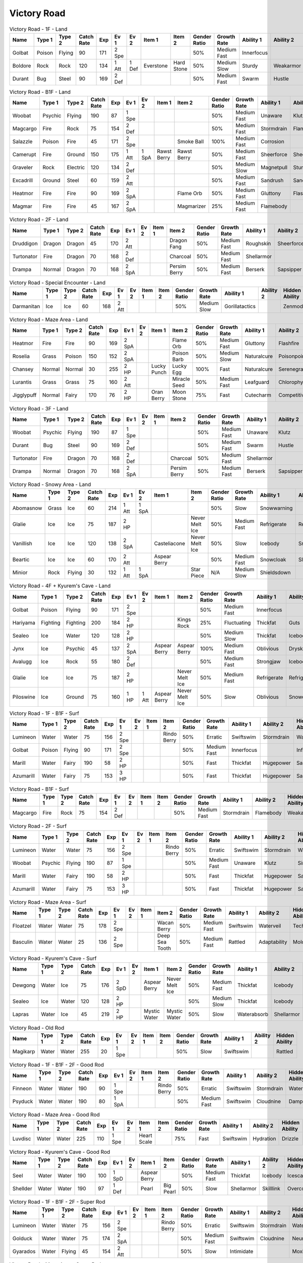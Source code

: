 Victory Road
============

.. list-table:: Victory Road - 1F - Land
   :widths: 7, 7, 7, 7, 7, 7, 7, 7, 7, 7, 7, 7, 7, 7
   :header-rows: 1

   * - Name
     - Type 1
     - Type 2
     - Catch Rate
     - Exp
     - Ev 1
     - Ev 2
     - Item 1
     - Item 2
     - Gender Ratio
     - Growth Rate
     - Ability 1
     - Ability 2
     - Hidden Ability
   * - Golbat
     - Poison
     - Flying
     - 90
     - 171
     - 2 Spe
     - 
     - 
     - 
     - 50%
     - Medium Fast
     - Innerfocus
     - 
     - Infiltrator
   * - Boldore
     - Rock
     - Rock
     - 120
     - 134
     - 1 Att
     - 1 Def
     - Everstone
     - Hard Stone
     - 50%
     - Medium Slow
     - Sturdy
     - Weakarmor
     - Sandforce
   * - Durant
     - Bug
     - Steel
     - 90
     - 169
     - 2 Def
     - 
     - 
     - 
     - 50%
     - Medium Fast
     - Swarm
     - Hustle
     - Truant

.. list-table:: Victory Road - B1F - Land
   :widths: 7, 7, 7, 7, 7, 7, 7, 7, 7, 7, 7, 7, 7, 7
   :header-rows: 1

   * - Name
     - Type 1
     - Type 2
     - Catch Rate
     - Exp
     - Ev 1
     - Ev 2
     - Item 1
     - Item 2
     - Gender Ratio
     - Growth Rate
     - Ability 1
     - Ability 2
     - Hidden Ability
   * - Woobat
     - Psychic
     - Flying
     - 190
     - 87
     - 1 Spe
     - 
     - 
     - 
     - 50%
     - Medium Fast
     - Unaware
     - Klutz
     - Simple
   * - Magcargo
     - Fire
     - Rock
     - 75
     - 154
     - 2 Def
     - 
     - 
     - 
     - 50%
     - Medium Fast
     - Stormdrain
     - Flamebody
     - Weakarmor
   * - Salazzle
     - Poison
     - Fire
     - 45
     - 171
     - 2 Spe
     - 
     - 
     - Smoke Ball
     - 100%
     - Medium Fast
     - Corrosion
     - 
     - Oblivious
   * - Camerupt
     - Fire
     - Ground
     - 150
     - 175
     - 1 Att
     - 1 SpA
     - Rawst Berry
     - Rawst Berry
     - 50%
     - Medium Fast
     - Sheerforce
     - Sheerforce
     - 
   * - Graveler
     - Rock
     - Electric
     - 120
     - 134
     - 2 Def
     - 
     - 
     - 
     - 50%
     - Medium Slow
     - Magnetpull
     - Sturdy
     - Galvanize
   * - Excadrill
     - Ground
     - Steel
     - 60
     - 159
     - 2 Att
     - 
     - 
     - 
     - 50%
     - Medium Fast
     - Sandrush
     - Sandforce
     - Moldbreaker
   * - Heatmor
     - Fire
     - Fire
     - 90
     - 169
     - 2 SpA
     - 
     - 
     - Flame Orb
     - 50%
     - Medium Fast
     - Gluttony
     - Flashfire
     - Berserk
   * - Magmar
     - Fire
     - Fire
     - 45
     - 167
     - 2 SpA
     - 
     - 
     - Magmarizer
     - 25%
     - Medium Fast
     - Flamebody
     - 
     - Insomnia

.. list-table:: Victory Road - 2F - Land
   :widths: 7, 7, 7, 7, 7, 7, 7, 7, 7, 7, 7, 7, 7, 7
   :header-rows: 1

   * - Name
     - Type 1
     - Type 2
     - Catch Rate
     - Exp
     - Ev 1
     - Ev 2
     - Item 1
     - Item 2
     - Gender Ratio
     - Growth Rate
     - Ability 1
     - Ability 2
     - Hidden Ability
   * - Druddigon
     - Dragon
     - Dragon
     - 45
     - 170
     - 2 Att
     - 
     - 
     - Dragon Fang
     - 50%
     - Medium Fast
     - Roughskin
     - Sheerforce
     - Moldbreaker
   * - Turtonator
     - Fire
     - Dragon
     - 70
     - 168
     - 2 Def
     - 
     - 
     - Charcoal
     - 50%
     - Medium Fast
     - Shellarmor
     - 
     - Weakarmor
   * - Drampa
     - Normal
     - Dragon
     - 70
     - 168
     - 2 SpA
     - 
     - 
     - Persim Berry
     - 50%
     - Medium Fast
     - Berserk
     - Sapsipper
     - Cloudnine

.. list-table:: Victory Road - Special Encounter - Land
   :widths: 7, 7, 7, 7, 7, 7, 7, 7, 7, 7, 7, 7, 7, 7
   :header-rows: 1

   * - Name
     - Type 1
     - Type 2
     - Catch Rate
     - Exp
     - Ev 1
     - Ev 2
     - Item 1
     - Item 2
     - Gender Ratio
     - Growth Rate
     - Ability 1
     - Ability 2
     - Hidden Ability
   * - Darmanitan
     - Ice
     - Ice
     - 60
     - 168
     - 2 Att
     - 
     - 
     - 
     - 50%
     - Medium Slow
     - Gorillatactics
     - 
     - Zenmode

.. list-table:: Victory Road - Maze Area - Land
   :widths: 7, 7, 7, 7, 7, 7, 7, 7, 7, 7, 7, 7, 7, 7
   :header-rows: 1

   * - Name
     - Type 1
     - Type 2
     - Catch Rate
     - Exp
     - Ev 1
     - Ev 2
     - Item 1
     - Item 2
     - Gender Ratio
     - Growth Rate
     - Ability 1
     - Ability 2
     - Hidden Ability
   * - Heatmor
     - Fire
     - Fire
     - 90
     - 169
     - 2 SpA
     - 
     - 
     - Flame Orb
     - 50%
     - Medium Fast
     - Gluttony
     - Flashfire
     - Berserk
   * - Roselia
     - Grass
     - Poison
     - 150
     - 152
     - 2 SpA
     - 
     - 
     - Poison Barb
     - 50%
     - Medium Slow
     - Naturalcure
     - Poisonpoint
     - Leafguard
   * - Chansey
     - Normal
     - Normal
     - 30
     - 255
     - 2 HP
     - 
     - Lucky Punch
     - Lucky Egg
     - 100%
     - Fast
     - Naturalcure
     - Serenegrace
     - Healer
   * - Lurantis
     - Grass
     - Grass
     - 75
     - 160
     - 2 Att
     - 
     - 
     - Miracle Seed
     - 50%
     - Medium Fast
     - Leafguard
     - Chlorophyll
     - Contrary
   * - Jigglypuff
     - Normal
     - Fairy
     - 170
     - 76
     - 2 HP
     - 
     - Oran Berry
     - Moon Stone
     - 75%
     - Fast
     - Cutecharm
     - Competitive
     - Frisk

.. list-table:: Victory Road - 3F - Land
   :widths: 7, 7, 7, 7, 7, 7, 7, 7, 7, 7, 7, 7, 7, 7
   :header-rows: 1

   * - Name
     - Type 1
     - Type 2
     - Catch Rate
     - Exp
     - Ev 1
     - Ev 2
     - Item 1
     - Item 2
     - Gender Ratio
     - Growth Rate
     - Ability 1
     - Ability 2
     - Hidden Ability
   * - Woobat
     - Psychic
     - Flying
     - 190
     - 87
     - 1 Spe
     - 
     - 
     - 
     - 50%
     - Medium Fast
     - Unaware
     - Klutz
     - Simple
   * - Durant
     - Bug
     - Steel
     - 90
     - 169
     - 2 Def
     - 
     - 
     - 
     - 50%
     - Medium Fast
     - Swarm
     - Hustle
     - Truant
   * - Turtonator
     - Fire
     - Dragon
     - 70
     - 168
     - 2 Def
     - 
     - 
     - Charcoal
     - 50%
     - Medium Fast
     - Shellarmor
     - 
     - Weakarmor
   * - Drampa
     - Normal
     - Dragon
     - 70
     - 168
     - 2 SpA
     - 
     - 
     - Persim Berry
     - 50%
     - Medium Fast
     - Berserk
     - Sapsipper
     - Cloudnine

.. list-table:: Victory Road - Snowy Area - Land
   :widths: 7, 7, 7, 7, 7, 7, 7, 7, 7, 7, 7, 7, 7, 7
   :header-rows: 1

   * - Name
     - Type 1
     - Type 2
     - Catch Rate
     - Exp
     - Ev 1
     - Ev 2
     - Item 1
     - Item 2
     - Gender Ratio
     - Growth Rate
     - Ability 1
     - Ability 2
     - Hidden Ability
   * - Abomasnow
     - Grass
     - Ice
     - 60
     - 214
     - 1 Att
     - 1 SpA
     - 
     - 
     - 50%
     - Slow
     - Snowwarning
     - 
     - 
   * - Glalie
     - Ice
     - Ice
     - 75
     - 187
     - 2 HP
     - 
     - 
     - Never Melt Ice
     - 50%
     - Medium Fast
     - Refrigerate
     - Refrigerate
     - 
   * - Vanillish
     - Ice
     - Ice
     - 120
     - 138
     - 2 SpA
     - 
     - Casteliacone
     - Never Melt Ice
     - 50%
     - Slow
     - Icebody
     - Snowcloak
     - Weakarmor
   * - Beartic
     - Ice
     - Ice
     - 60
     - 170
     - 2 Att
     - 
     - Aspear Berry
     - 
     - 50%
     - Medium Fast
     - Snowcloak
     - Slushrush
     - Swiftswim
   * - Minior
     - Rock
     - Flying
     - 30
     - 132
     - 1 Att
     - 1 SpA
     - 
     - Star Piece
     - N/A
     - Medium Slow
     - Shieldsdown
     - 
     - 

.. list-table:: Victory Road - 4F + Kyurem's Cave - Land
   :widths: 7, 7, 7, 7, 7, 7, 7, 7, 7, 7, 7, 7, 7, 7
   :header-rows: 1

   * - Name
     - Type 1
     - Type 2
     - Catch Rate
     - Exp
     - Ev 1
     - Ev 2
     - Item 1
     - Item 2
     - Gender Ratio
     - Growth Rate
     - Ability 1
     - Ability 2
     - Hidden Ability
   * - Golbat
     - Poison
     - Flying
     - 90
     - 171
     - 2 Spe
     - 
     - 
     - 
     - 50%
     - Medium Fast
     - Innerfocus
     - 
     - Infiltrator
   * - Hariyama
     - Fighting
     - Fighting
     - 200
     - 184
     - 2 HP
     - 
     - 
     - Kings Rock
     - 25%
     - Fluctuating
     - Thickfat
     - Guts
     - Sheerforce
   * - Sealeo
     - Ice
     - Water
     - 120
     - 128
     - 2 HP
     - 
     - 
     - 
     - 50%
     - Medium Slow
     - Thickfat
     - Icebody
     - Oblivious
   * - Jynx
     - Ice
     - Psychic
     - 45
     - 137
     - 2 SpA
     - 
     - Aspear Berry
     - Aspear Berry
     - 100%
     - Medium Fast
     - Oblivious
     - Dryskin
     - Icescales
   * - Avalugg
     - Ice
     - Rock
     - 55
     - 180
     - 2 Def
     - 
     - 
     - 
     - 50%
     - Medium Fast
     - Strongjaw
     - Icebody
     - Sturdy
   * - Glalie
     - Ice
     - Ice
     - 75
     - 187
     - 2 HP
     - 
     - 
     - Never Melt Ice
     - 50%
     - Medium Fast
     - Refrigerate
     - Refrigerate
     - 
   * - Piloswine
     - Ice
     - Ground
     - 75
     - 160
     - 1 HP
     - 1 Att
     - Aspear Berry
     - Never Melt Ice
     - 50%
     - Slow
     - Oblivious
     - Snowcloak
     - Thickfat

.. list-table:: Victory Road - 1F - B1F - Surf
   :widths: 7, 7, 7, 7, 7, 7, 7, 7, 7, 7, 7, 7, 7, 7
   :header-rows: 1

   * - Name
     - Type 1
     - Type 2
     - Catch Rate
     - Exp
     - Ev 1
     - Ev 2
     - Item 1
     - Item 2
     - Gender Ratio
     - Growth Rate
     - Ability 1
     - Ability 2
     - Hidden Ability
   * - Lumineon
     - Water
     - Water
     - 75
     - 156
     - 2 Spe
     - 
     - 
     - Rindo Berry
     - 50%
     - Erratic
     - Swiftswim
     - Stormdrain
     - Waterbubble
   * - Golbat
     - Poison
     - Flying
     - 90
     - 171
     - 2 Spe
     - 
     - 
     - 
     - 50%
     - Medium Fast
     - Innerfocus
     - 
     - Infiltrator
   * - Marill
     - Water
     - Fairy
     - 190
     - 58
     - 2 HP
     - 
     - 
     - 
     - 50%
     - Fast
     - Thickfat
     - Hugepower
     - Sapsipper
   * - Azumarill
     - Water
     - Fairy
     - 75
     - 153
     - 3 HP
     - 
     - 
     - 
     - 50%
     - Fast
     - Thickfat
     - Hugepower
     - Sapsipper

.. list-table:: Victory Road - B1F - Surf
   :widths: 7, 7, 7, 7, 7, 7, 7, 7, 7, 7, 7, 7, 7, 7
   :header-rows: 1

   * - Name
     - Type 1
     - Type 2
     - Catch Rate
     - Exp
     - Ev 1
     - Ev 2
     - Item 1
     - Item 2
     - Gender Ratio
     - Growth Rate
     - Ability 1
     - Ability 2
     - Hidden Ability
   * - Magcargo
     - Fire
     - Rock
     - 75
     - 154
     - 2 Def
     - 
     - 
     - 
     - 50%
     - Medium Fast
     - Stormdrain
     - Flamebody
     - Weakarmor

.. list-table:: Victory Road - 2F - Surf
   :widths: 7, 7, 7, 7, 7, 7, 7, 7, 7, 7, 7, 7, 7, 7
   :header-rows: 1

   * - Name
     - Type 1
     - Type 2
     - Catch Rate
     - Exp
     - Ev 1
     - Ev 2
     - Item 1
     - Item 2
     - Gender Ratio
     - Growth Rate
     - Ability 1
     - Ability 2
     - Hidden Ability
   * - Lumineon
     - Water
     - Water
     - 75
     - 156
     - 2 Spe
     - 
     - 
     - Rindo Berry
     - 50%
     - Erratic
     - Swiftswim
     - Stormdrain
     - Waterbubble
   * - Woobat
     - Psychic
     - Flying
     - 190
     - 87
     - 1 Spe
     - 
     - 
     - 
     - 50%
     - Medium Fast
     - Unaware
     - Klutz
     - Simple
   * - Marill
     - Water
     - Fairy
     - 190
     - 58
     - 2 HP
     - 
     - 
     - 
     - 50%
     - Fast
     - Thickfat
     - Hugepower
     - Sapsipper
   * - Azumarill
     - Water
     - Fairy
     - 75
     - 153
     - 3 HP
     - 
     - 
     - 
     - 50%
     - Fast
     - Thickfat
     - Hugepower
     - Sapsipper

.. list-table:: Victory Road - Maze Area - Surf
   :widths: 7, 7, 7, 7, 7, 7, 7, 7, 7, 7, 7, 7, 7, 7
   :header-rows: 1

   * - Name
     - Type 1
     - Type 2
     - Catch Rate
     - Exp
     - Ev 1
     - Ev 2
     - Item 1
     - Item 2
     - Gender Ratio
     - Growth Rate
     - Ability 1
     - Ability 2
     - Hidden Ability
   * - Floatzel
     - Water
     - Water
     - 75
     - 178
     - 2 Spe
     - 
     - 
     - Wacan Berry
     - 50%
     - Medium Fast
     - Swiftswim
     - Waterveil
     - Technician
   * - Basculin
     - Water
     - Water
     - 25
     - 136
     - 2 Spe
     - 
     - 
     - Deep Sea Tooth
     - 50%
     - Medium Fast
     - Rattled
     - Adaptability
     - Moldbreaker

.. list-table:: Victory Road - Kyurem's Cave - Surf
   :widths: 7, 7, 7, 7, 7, 7, 7, 7, 7, 7, 7, 7, 7, 7
   :header-rows: 1

   * - Name
     - Type 1
     - Type 2
     - Catch Rate
     - Exp
     - Ev 1
     - Ev 2
     - Item 1
     - Item 2
     - Gender Ratio
     - Growth Rate
     - Ability 1
     - Ability 2
     - Hidden Ability
   * - Dewgong
     - Water
     - Ice
     - 75
     - 176
     - 2 SpD
     - 
     - Aspear Berry
     - Never Melt Ice
     - 50%
     - Medium Fast
     - Thickfat
     - Icebody
     - Icescales
   * - Sealeo
     - Ice
     - Water
     - 120
     - 128
     - 2 HP
     - 
     - 
     - 
     - 50%
     - Medium Slow
     - Thickfat
     - Icebody
     - Oblivious
   * - Lapras
     - Water
     - Ice
     - 45
     - 219
     - 2 HP
     - 
     - Mystic Water
     - Mystic Water
     - 50%
     - Slow
     - Waterabsorb
     - Shellarmor
     - Hydration

.. list-table:: Victory Road - Old Rod
   :widths: 7, 7, 7, 7, 7, 7, 7, 7, 7, 7, 7, 7, 7, 7
   :header-rows: 1

   * - Name
     - Type 1
     - Type 2
     - Catch Rate
     - Exp
     - Ev 1
     - Ev 2
     - Item 1
     - Item 2
     - Gender Ratio
     - Growth Rate
     - Ability 1
     - Ability 2
     - Hidden Ability
   * - Magikarp
     - Water
     - Water
     - 255
     - 20
     - 1 Spe
     - 
     - 
     - 
     - 50%
     - Slow
     - Swiftswim
     - 
     - Rattled

.. list-table:: Victory Road - 1F - B1F - 2F - Good Rod
   :widths: 7, 7, 7, 7, 7, 7, 7, 7, 7, 7, 7, 7, 7, 7
   :header-rows: 1

   * - Name
     - Type 1
     - Type 2
     - Catch Rate
     - Exp
     - Ev 1
     - Ev 2
     - Item 1
     - Item 2
     - Gender Ratio
     - Growth Rate
     - Ability 1
     - Ability 2
     - Hidden Ability
   * - Finneon
     - Water
     - Water
     - 190
     - 90
     - 1 Spe
     - 
     - 
     - Rindo Berry
     - 50%
     - Erratic
     - Swiftswim
     - Stormdrain
     - Waterbubble
   * - Psyduck
     - Water
     - Water
     - 190
     - 80
     - 1 SpA
     - 
     - 
     - 
     - 50%
     - Medium Fast
     - Swiftswim
     - Cloudnine
     - Damp

.. list-table:: Victory Road - Maze Area - Good Rod
   :widths: 7, 7, 7, 7, 7, 7, 7, 7, 7, 7, 7, 7, 7, 7
   :header-rows: 1

   * - Name
     - Type 1
     - Type 2
     - Catch Rate
     - Exp
     - Ev 1
     - Ev 2
     - Item 1
     - Item 2
     - Gender Ratio
     - Growth Rate
     - Ability 1
     - Ability 2
     - Hidden Ability
   * - Luvdisc
     - Water
     - Water
     - 225
     - 110
     - 1 Spe
     - 
     - Heart Scale
     - 
     - 75%
     - Fast
     - Swiftswim
     - Hydration
     - Drizzle

.. list-table:: Victory Road - Kyurem's Cave - Good Rod
   :widths: 7, 7, 7, 7, 7, 7, 7, 7, 7, 7, 7, 7, 7, 7
   :header-rows: 1

   * - Name
     - Type 1
     - Type 2
     - Catch Rate
     - Exp
     - Ev 1
     - Ev 2
     - Item 1
     - Item 2
     - Gender Ratio
     - Growth Rate
     - Ability 1
     - Ability 2
     - Hidden Ability
   * - Seel
     - Water
     - Water
     - 190
     - 100
     - 1 SpD
     - 
     - Aspear Berry
     - 
     - 50%
     - Medium Fast
     - Thickfat
     - Icebody
     - Icescales
   * - Shellder
     - Water
     - Water
     - 190
     - 97
     - 1 Def
     - 
     - Pearl
     - Big Pearl
     - 50%
     - Slow
     - Shellarmor
     - Skilllink
     - Overcoat

.. list-table:: Victory Road - 1F - B1F - 2F - Super Rod
   :widths: 7, 7, 7, 7, 7, 7, 7, 7, 7, 7, 7, 7, 7, 7
   :header-rows: 1

   * - Name
     - Type 1
     - Type 2
     - Catch Rate
     - Exp
     - Ev 1
     - Ev 2
     - Item 1
     - Item 2
     - Gender Ratio
     - Growth Rate
     - Ability 1
     - Ability 2
     - Hidden Ability
   * - Lumineon
     - Water
     - Water
     - 75
     - 156
     - 2 Spe
     - 
     - 
     - Rindo Berry
     - 50%
     - Erratic
     - Swiftswim
     - Stormdrain
     - Waterbubble
   * - Golduck
     - Water
     - Water
     - 75
     - 174
     - 2 SpA
     - 
     - 
     - 
     - 50%
     - Medium Fast
     - Swiftswim
     - Cloudnine
     - Neuroforce
   * - Gyarados
     - Water
     - Flying
     - 45
     - 154
     - 2 Att
     - 
     - 
     - 
     - 50%
     - Slow
     - Intimidate
     - 
     - Moxie

.. list-table:: Victory Road - Maze Area - Super Rod
   :widths: 7, 7, 7, 7, 7, 7, 7, 7, 7, 7, 7, 7, 7, 7
   :header-rows: 1

   * - Name
     - Type 1
     - Type 2
     - Catch Rate
     - Exp
     - Ev 1
     - Ev 2
     - Item 1
     - Item 2
     - Gender Ratio
     - Growth Rate
     - Ability 1
     - Ability 2
     - Hidden Ability
   * - Luvdisc
     - Water
     - Water
     - 225
     - 110
     - 1 Spe
     - 
     - Heart Scale
     - 
     - 75%
     - Fast
     - Swiftswim
     - Hydration
     - Drizzle
   * - Bruxish
     - Water
     - Psychic
     - 80
     - 173
     - 2 Att
     - 
     - 
     - Razor Fang
     - 50%
     - Medium Slow
     - Dazzling
     - Strongjaw
     - Wonderskin

.. list-table:: Victory Road - Kyurem's Cave - Super Rod
   :widths: 7, 7, 7, 7, 7, 7, 7, 7, 7, 7, 7, 7, 7, 7
   :header-rows: 1

   * - Name
     - Type 1
     - Type 2
     - Catch Rate
     - Exp
     - Ev 1
     - Ev 2
     - Item 1
     - Item 2
     - Gender Ratio
     - Growth Rate
     - Ability 1
     - Ability 2
     - Hidden Ability
   * - Dewgong
     - Water
     - Ice
     - 75
     - 176
     - 2 SpD
     - 
     - Aspear Berry
     - Never Melt Ice
     - 50%
     - Medium Fast
     - Thickfat
     - Icebody
     - Icescales
   * - Shellder
     - Water
     - Water
     - 190
     - 97
     - 1 Def
     - 
     - Pearl
     - Big Pearl
     - 50%
     - Slow
     - Shellarmor
     - Skilllink
     - Overcoat

